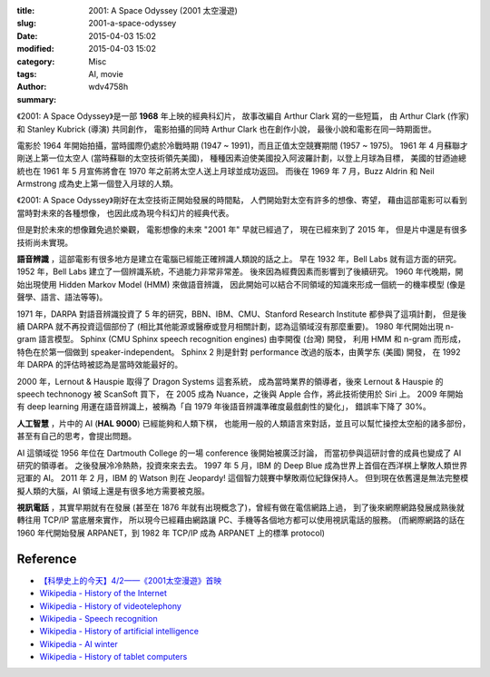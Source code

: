 :title: 2001: A Space Odyssey (2001 太空漫遊)
:slug: 2001-a-space-odyssey
:date: 2015-04-03 15:02
:modified: 2015-04-03 15:02
:category: Misc
:tags: AI, movie
:author: wdv4758h
:summary:

《2001: A Space Odyssey》是一部 **1968** 年上映的經典科幻片，
故事改編自 Arthur Clark 寫的一些短篇，
由 Arthur Clark (作家) 和 Stanley Kubrick (導演) 共同創作，
電影拍攝的同時 Arthur Clark 也在創作小說，
最後小說和電影在同一時期面世。

電影於 1964 年開始拍攝，當時國際仍處於冷戰時期 (1947 ~ 1991)，而且正值太空競賽期間 (1957 ~ 1975)。
1961 年 4 月蘇聯才剛送上第一位太空人 (當時蘇聯的太空技術領先美國)，
種種因素迫使美國投入阿波羅計劃，以登上月球為目標，
美國的甘迺迪總統也在 1961 年 5 月宣佈將會在 1970 年之前將太空人送上月球並成功返回。
而後在 1969 年 7 月，Buzz Aldrin 和 Neil Armstrong 成為史上第一個登入月球的人類。

《2001: A Space Odyssey》剛好在太空技術正開始發展的時間點，
人們開始對太空有許多的想像、寄望，
藉由這部電影可以看到當時對未來的各種想像，
也因此成為現今科幻片的經典代表。

但是對於未來的想像難免過於樂觀，
電影想像的未來 "2001 年" 早就已經過了，
現在已經來到了 2015 年，
但是片中還是有很多技術尚未實現。


.. image:: /img/space/space-voice.png
    :alt: Voice

.. image:: /img/space/space-ai.png
    :alt: AI

.. image:: /img/space/space-ai-chess.png
    :alt: AI Chess

**語音辨識** ，這部電影有很多地方是建立在電腦已經能正確辨識人類說的話之上。
早在 1932 年，Bell Labs 就有這方面的研究。
1952 年，Bell Labs 建立了一個辨識系統，不過能力非常非常差。
後來因為經費因素而影響到了後續研究。
1960 年代晚期，開始出現使用 Hidden Markov Model (HMM) 來做語音辨識，
因此開始可以結合不同領域的知識來形成一個統一的機率模型 (像是聲學、語言、語法等等)。

1971 年，DARPA 對語音辨識投資了 5 年的研究，BBN、IBM、CMU、Stanford Research Institute 都參與了這項計劃，
但是後續 DARPA 就不再投資這個部份了 (相比其他能源或醫療或登月相關計劃，認為這領域沒有那麼重要)。
1980 年代開始出現 n-gram 語言模型。
Sphinx (CMU Sphinx speech recognition engines) 由李開復 (台灣) 開發，
利用 HMM 和 n-gram 而形成，特色在於第一個做到 speaker-independent。
Sphinx 2 則是針對 performance 改過的版本，由黄学东 (美國) 開發，
在 1992 年 DARPA 的評估時被認為是當時效能最好的。

2000 年，Lernout & Hauspie 取得了 Dragon Systems 這套系統，
成為當時業界的領導者，後來 Lernout & Hauspie 的 speech technonogy 被 ScanSoft 買下，
在 2005 成為 Nuance，之後與 Apple 合作，將此技術使用於 Siri 上。
2009 年開始有 deep learning 用運在語音辨識上，被稱為「自 1979 年後語音辨識準確度最戲劇性的變化」，
錯誤率下降了 30%。


**人工智慧** ，片中的 AI (**HAL 9000**) 已經能夠和人類下棋，
也能用一般的人類語言來對話，並且可以幫忙操控太空船的諸多部份，
甚至有自己的思考，會提出問題。

AI 這領域從 1956 年位在 Dartmouth College 的一場 conference 後開始被廣泛討論，
而當初參與這研討會的成員也變成了 AI 研究的領導者。
之後發展冷冷熱熱，投資來來去去。
1997 年 5 月，IBM 的 Deep Blue 成為世界上首個在西洋棋上擊敗人類世界冠軍的 AI。
2011 年 2 月，IBM 的 Watson 則在 Jeopardy! 這個智力競賽中擊敗兩位紀錄保持人。
但到現在依舊還是無法完整模擬人類的大腦，AI 領域上還是有很多地方需要被克服。


.. image:: /img/space/space-video-call.png
    :alt: Video Call

**視訊電話** ，其實早期就有在發展 (甚至在 1876 年就有出現概念了)，曾經有做在電信網路上過，
到了後來網際網路發展成熟後就轉往用 TCP/IP 當底層來實作，
所以現今已經藉由網路讓 PC、手機等各個地方都可以使用視訊電話的服務。
(而網際網路的話在 1960 年代開始發展 ARPANET，到 1982 年 TCP/IP 成為 ARPANET 上的標準 protocol)

Reference
========================================

* `【科學史上的今天】4/2——《2001太空漫遊》首映 <http://history.pansci.tw/post/115218661780/4-2-2001-1968>`_
* `Wikipedia - History of the Internet <http://en.wikipedia.org/wiki/History_of_the_Internet>`_
* `Wikipedia - History of videotelephony <http://en.wikipedia.org/wiki/History_of_videotelephony>`_
* `Wikipedia - Speech recognition <http://en.wikipedia.org/wiki/Speech_recognition>`_
* `Wikipedia - History of artificial intelligence <http://en.wikipedia.org/wiki/History_of_artificial_intelligence>`_
* `Wikipedia - AI winter <http://en.wikipedia.org/wiki/AI_winter>`_
* `Wikipedia - History of tablet computers <http://en.wikipedia.org/wiki/History_of_tablet_computers>`_
